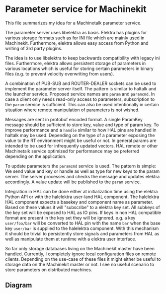 * Parameter service for Machinekit

  This file summarizes my idea for a Machinetalk parameter service.

  The parameter server uses libelektra as basis. Elektra has plugins
  for various storage formats such as for INI file which are mainly
  used in Machinekit. Furthermore, elektra allows easy access from
  Python and writing of 3rd party plugins.

  The idea is to use libelektra to keep backwards compatibility with
  legacy ini files. Furthermore, elektra allows persistent storage of
  parameters in various locations which is useful for storing certain
  parameters in binary files (e.g. to prevent velocity overwriting
  from users).

  A combination of PUB-SUB and ROUTER-DEALER sockets can be used to
  implement the parameter server itself. The pattern is similar to
  haltalk and the launcher service. Proposed service names are =param=
  and =paramcmd=. In case a client only needs read-only access to
  parameters, subscription to the =param= service is sufficient. This
  can also be used intentionally in certain situation where remote
  manipulation of parameters is not wished.

  Messages are sent in protobuf encoded format. A single ParamKey
  message should be sufficient to store key, value and type of param
  key. To improve performance and a =handle= similar to how HAL pins are
  handled in haltalk may be used. Depending on the type of a parameter
  exposing the value to the RT environment might be useful or not. In
  general params are intended to be used for infrequently updated
  vectors. HAL remote or other Machinetalk service optimized for
  performance may be preferred depending on the application.

  To update parameters the =paramcmd= service is used. The pattern is
  simple: We send value and key or handle as well as type for new keys
  to the param server. The server processes and checks the message and
  updates elektra accordingly. A value update will be published to the
  =param= service.

  Integration in HAL can be done either at initialization time using
  the elektra Python API or with the halelektra user-land HAL
  component. The halelektra HAL component expects a basekey and
  component name as parameter. Based on these values it will
  "subscribe" to a elektra key set. All subkeys of the key set will be
  exposed to HAL as IO pins. If keys in non HAL compatible format are
  present in the key set they will be ignored. e.g. a key
  =user/foo/bar= will be converted to HAL pin with the name =bar= when
  the base key =user/bar= is supplied to the halelektra
  component. With this mechanism it should be trivial to persistently
  store signals and parameters from HAL as well as manipulate them at
  runtime with a elektra user interface.

  So far only storage databases living on the Machinekit master have
  been handled. Currently, I completely ignore local configuration
  files on remote clients. Depending on the use-case of these files it
  might either be useful to storage data on the Machinekit master or
  not. I see no useful scenario to store parameters on distributed
  machines.

** Diagram

   [[./images/param-server.png]]
